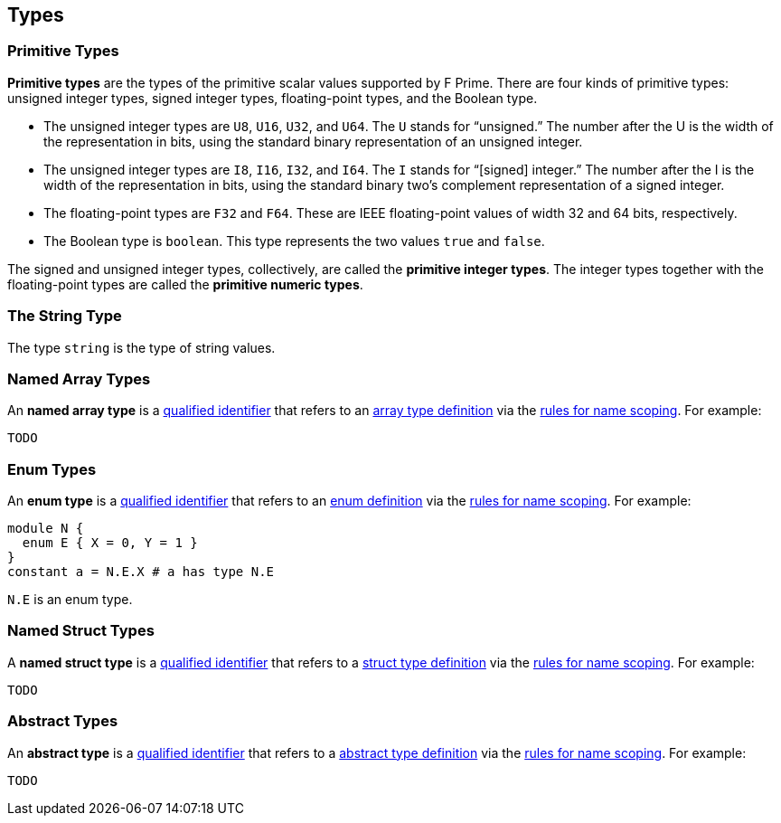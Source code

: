 == Types

=== Primitive Types

*Primitive types* are the types of the primitive scalar values supported
by F Prime. There are four kinds of primitive
types: unsigned integer types, signed integer types, floating-point
types, and the Boolean type.

* The unsigned integer types are `U8`, `U16`, `U32`, and `U64`. The `U`
stands for "`unsigned.`" The number after the U is the width of the
representation in bits, using the standard binary representation of an
unsigned integer.

* The unsigned integer types are `I8`, `I16`, `I32`, and `I64`. The `I`
stands for "`[signed] integer.`" The number after the I is the width of
the representation in bits, using the standard binary two's complement
representation of a signed integer.

* The floating-point types are `F32` and `F64`. These are IEEE
floating-point values of width 32 and 64 bits, respectively.

* The Boolean type is `boolean`.
This type represents the two values `true` and `false`.

The signed and unsigned integer types, collectively, are called the
*primitive integer types*.
The integer types together with the floating-point types are called the
*primitive numeric types*.

=== The String Type

The type `string` is the type of string values.

=== Named Array Types

An *named array type* is a
<<Scoping-of-Names_Qualified-Identifiers,qualified identifier>> that 
refers to an
<<Definitions_Array-Type-Definitions,array type definition>> via the
<<Scoping-of-Names_Resolution-of-Qualified-Identifiers,rules for name 
scoping>>. For example:

[source,fpp]
----
TODO
----

=== Enum Types

An *enum type* is a
<<Scoping-of-Names_Qualified-Identifiers,qualified
identifier>> that refers to an
<<Definitions_Enum-Definitions,enum definition>> via the
<<Scoping-of-Names_Resolution-of-Qualified-Identifiers,rules
for name scoping>>. For example:

[source,fpp]
----
module N {
  enum E { X = 0, Y = 1 }
}
constant a = N.E.X # a has type N.E
----

`N.E` is an enum type.

=== Named Struct Types

A *named struct type* is a
<<Scoping-of-Names_Qualified-Identifiers,qualified identifier>> that 
refers to a
<<Definitions_Struct-Type-Definitions,struct type definition>> via the
<<Scoping-of-Names_Resolution-of-Qualified-Identifiers,rules for name 
scoping>>. For example:

[source,fpp]
----
TODO
----

=== Abstract Types

An *abstract type* is a
<<Scoping-of-Names_Qualified-Identifiers,qualified identifier>> that refers to 
a
<<Definitions_Abstract-Type-Definitions,abstract type 
definition>> via the
<<Scoping-of-Names_Resolution-of-Qualified-Identifiers,rules for name 
scoping>>. For example:

[source,fpp]
----
TODO
----
